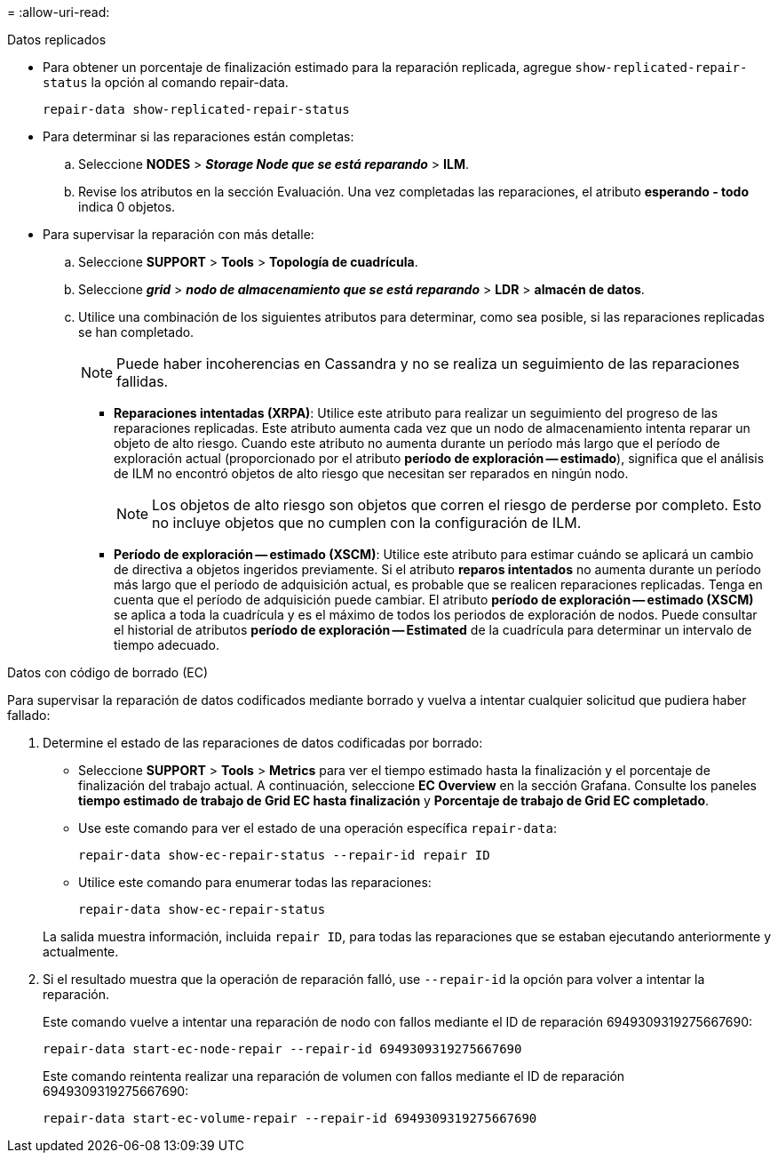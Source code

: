= 
:allow-uri-read: 


[role="tabbed-block"]
====
.Datos replicados
--
* Para obtener un porcentaje de finalización estimado para la reparación replicada, agregue `show-replicated-repair-status` la opción al comando repair-data.
+
`repair-data show-replicated-repair-status`

* Para determinar si las reparaciones están completas:
+
.. Seleccione *NODES* > *_Storage Node que se está reparando_* > *ILM*.
.. Revise los atributos en la sección Evaluación. Una vez completadas las reparaciones, el atributo *esperando - todo* indica 0 objetos.


* Para supervisar la reparación con más detalle:
+
.. Seleccione *SUPPORT* > *Tools* > *Topología de cuadrícula*.
.. Seleccione *_grid_* > *_nodo de almacenamiento que se está reparando_* > *LDR* > *almacén de datos*.
.. Utilice una combinación de los siguientes atributos para determinar, como sea posible, si las reparaciones replicadas se han completado.
+

NOTE: Puede haber incoherencias en Cassandra y no se realiza un seguimiento de las reparaciones fallidas.

+
*** *Reparaciones intentadas (XRPA)*: Utilice este atributo para realizar un seguimiento del progreso de las reparaciones replicadas. Este atributo aumenta cada vez que un nodo de almacenamiento intenta reparar un objeto de alto riesgo. Cuando este atributo no aumenta durante un período más largo que el período de exploración actual (proporcionado por el atributo *período de exploración -- estimado*), significa que el análisis de ILM no encontró objetos de alto riesgo que necesitan ser reparados en ningún nodo.
+

NOTE: Los objetos de alto riesgo son objetos que corren el riesgo de perderse por completo. Esto no incluye objetos que no cumplen con la configuración de ILM.

*** *Período de exploración -- estimado (XSCM)*: Utilice este atributo para estimar cuándo se aplicará un cambio de directiva a objetos ingeridos previamente. Si el atributo *reparos intentados* no aumenta durante un período más largo que el período de adquisición actual, es probable que se realicen reparaciones replicadas. Tenga en cuenta que el período de adquisición puede cambiar. El atributo *período de exploración -- estimado (XSCM)* se aplica a toda la cuadrícula y es el máximo de todos los periodos de exploración de nodos. Puede consultar el historial de atributos *período de exploración -- Estimated* de la cuadrícula para determinar un intervalo de tiempo adecuado.






--
.Datos con código de borrado (EC)
--
Para supervisar la reparación de datos codificados mediante borrado y vuelva a intentar cualquier solicitud que pudiera haber fallado:

. Determine el estado de las reparaciones de datos codificadas por borrado:
+
** Seleccione *SUPPORT* > *Tools* > *Metrics* para ver el tiempo estimado hasta la finalización y el porcentaje de finalización del trabajo actual. A continuación, seleccione *EC Overview* en la sección Grafana. Consulte los paneles *tiempo estimado de trabajo de Grid EC hasta finalización* y *Porcentaje de trabajo de Grid EC completado*.
** Use este comando para ver el estado de una operación específica `repair-data`:
+
`repair-data show-ec-repair-status --repair-id repair ID`

** Utilice este comando para enumerar todas las reparaciones:
+
`repair-data show-ec-repair-status`

+
La salida muestra información, incluida `repair ID`, para todas las reparaciones que se estaban ejecutando anteriormente y actualmente.



. Si el resultado muestra que la operación de reparación falló, use `--repair-id` la opción para volver a intentar la reparación.
+
Este comando vuelve a intentar una reparación de nodo con fallos mediante el ID de reparación 6949309319275667690:

+
`repair-data start-ec-node-repair --repair-id 6949309319275667690`

+
Este comando reintenta realizar una reparación de volumen con fallos mediante el ID de reparación 6949309319275667690:

+
`repair-data start-ec-volume-repair --repair-id 6949309319275667690`



--
====